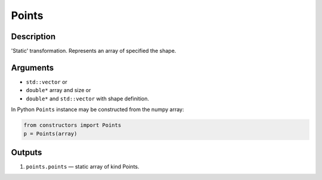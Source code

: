 .. _Points:

Points
~~~~~~

Description
^^^^^^^^^^^
'Static' transformation. Represents an array of specified the shape.

Arguments
^^^^^^^^^

* ``std::vector`` or
* ``double*`` array and size or
* ``double*`` and ``std::vector`` with shape definition.

In Python ``Points`` instance may be constructed from the numpy array:

.. code-block:: ipython

   from constructors import Points
   p = Points(array)

Outputs
^^^^^^^

1) ``points.points`` — static array of kind Points.

